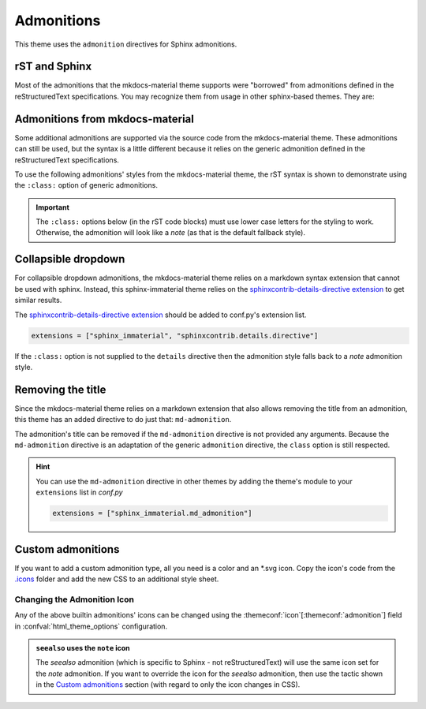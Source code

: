 
Admonitions
===========

This theme uses the ``admonition`` directives for Sphinx admonitions.

rST and Sphinx
**************

Most of the admonitions that the mkdocs-material theme supports were "borrowed" from
admonitions defined in the reStructuredText specifications. You may recognize them from
usage in other sphinx-based themes. They are:

.. rst-example:: ``note``, ``todo``, ``seealso``

   .. seealso::
      This admonition is specific to Sphinx directives and not defined in the rST specifications
      as you can `seealso`.

      ``note`` and ``todo`` are admonitions defined by the rST specifications.

.. rst-example:: ``tip``, ``hint``, ``important``

   .. important::
      It is **important** to correctly use admonitions.

.. rst-example:: ``attention``, ``caution``, ``warning``

   .. warning::
      This is a **warning**.

.. rst-example:: ``danger``, ``error``

   .. error::
      You have made a grave **error**.

Admonitions from mkdocs-material
********************************

Some additional admonitions are supported via the source code from the mkdocs-material theme.
These admonitions can still be used, but the syntax is a little different because it relies
on the generic admonition defined in the reStructuredText specifications.

To use the following admonitions' styles from the mkdocs-material theme, the rST syntax is
shown to demonstrate using the ``:class:`` option of generic admonitions.

.. important::
   The ``:class:`` options below (in the rST code blocks) must use lower case letters for the
   styling to work. Otherwise, the admonition will look like a `note` (as that is the
   default fallback style).

.. rst-example:: ``todo``, ``info``

   .. admonition:: Info
      :class: info

      Thanks to the mkdocs-material theme, the ``todo`` class is also an alias of the
      ``info`` class when not using the `.. todo:: <todo>` directive.

.. rst-example:: ``abstract``, ``summary``, ``tldr``

   .. admonition:: TL;DR
      :class: tldr

      The ``:class: tldr`` part is important.

.. rst-example:: ``success``, ``check``, ``done``

   .. admonition:: Accomplished
      :class: done

      This style is used for ``success``, ``check``, ``done`` CSS classes.

.. rst-example:: ``question``, ``help``, ``faq``

   .. admonition:: FAQ
      :class: faq

      Helpful advice goes here.

.. rst-example:: ``failure``, ``fail``, ``missing``

   .. admonition:: Something Missing
      :class: missing

      We expected some loss of feature-coverage.

.. rst-example:: ``bug``

   .. admonition:: Known Bug
      :class: bug

      Bug reported data/conclusion.

.. rst-example:: ``example``

   .. admonition:: Example Admonition
      :class: example

      Example Body.

.. rst-example:: ``cite``, ``quote``

   .. admonition:: Unknown Quote
      :class: quote

      Somebody somewhere said something catchy.

Collapsible dropdown
*********************

.. _sphinxcontrib-details-directive extension: https://pypi.org/project/sphinxcontrib-details-directive

For collapsible dropdown admonitions, the mkdocs-material theme relies on a markdown syntax
extension that cannot be used with sphinx. Instead, this sphinx-immaterial theme relies on
the `sphinxcontrib-details-directive extension`_
to get similar results.

The `sphinxcontrib-details-directive extension`_ should be added to conf.py's extension list.

.. code-block:: python

   extensions = ["sphinx_immaterial", "sphinxcontrib.details.directive"]

If the ``:class:`` option is not supplied to the ``details`` directive then the admonition
style falls back to a `note` admonition style.

.. rst-example::

   .. details:: Open by default
      :class: example
      :open:

      Use the ``:open:`` option as a flag to expand the admonition by default.

.. rst-example::

   .. details:: Closed by default
      :class: help

      Without the ``:open:`` flag, the admonition is collapsed by default.

Removing the title
******************

Since the mkdocs-material theme relies on a markdown extension that also allows removing the title
from an admonition, this theme has an added directive to do just that: ``md-admonition``.

The admonition's title can be removed if the ``md-admonition`` directive is not provided
any arguments. Because the ``md-admonition`` directive is an adaptation of the generic
``admonition`` directive, the ``class`` option is still respected.

.. rst-example::

   .. md-admonition::
      :class: error

      This example uses the styling of the ``error`` admonition

.. rst-example::

   .. md-admonition:: Using a title
      :class: help

      This example uses the styling of the ``help`` admonition

.. hint::
   You can use the ``md-admonition`` directive in other themes by adding the theme's module to your
   ``extensions`` list in *conf.py*

   .. code-block:: python

      extensions = ["sphinx_immaterial.md_admonition"]

Custom admonitions
******************

If you want to add a custom admonition type, all you need is a color and an \*.svg icon.
Copy the icon's code from the `.icons <https://github.com/squidfunk/mkdocs-material/tree/master/material/.icons>`_
folder and add the new CSS to an additional style sheet.

.. md-tab-set::

   .. md-tab-item:: rST code

      .. rst-example:: Pied Piper Example
         :output-prefix:

         .. admonition:: Pied Piper
            :class: pied-piper

            Don't tell him you use spaces instead of tabs...

   .. md-tab-item:: CSS code

      .. literalinclude:: _static/extra_css.css
         :language: css
         :caption: docs/_static/extra_css.css
         :start-after: /* *************************** custom admonition style rules
         :end-before: /* **********

   .. md-tab-item:: conf.py code

      .. code-block:: python
         :caption: docs/conf.py

         html_static_path = ["_static"]
         html_css_files = ["extra_css.css"]

.. _change_admonition_icon:

Changing the Admonition Icon
----------------------------

Any of the above builtin admonitions' icons can be changed using the :themeconf:`icon`\ [:themeconf:`admonition`\ ] field in
:confval:`html_theme_options` configuration.

.. code-block:: python
   :caption: Changing the `note` icon in conf.py

   html_theme_options = {
       "icon": {
           "admonition": {
               "note": "material/file-document-outline",
           },
       },
   },

.. admonition:: ``seealso`` uses the ``note`` icon
   :class: missing

   The `seealso` admonition (which is specific to Sphinx - not reStructuredText) will use the same
   icon set for the `note` admonition. If you want to override the icon for the `seealso`
   admonition, then use the tactic shown in the `Custom admonitions`_ section (with regard to
   only the icon changes in CSS).

.. details:: Alternate icon sets
   :class: example

   Here's some recipes for use in conf.py

   .. md-tab-set::

      .. md-tab-item:: Octicons

         .. code-block:: python

            html_theme_options = {
                "icon": {
                    "admonition": {
                        "note": "octicons/tag-16",
                        "abstract": "octicons/checklist-16",
                        "info": "octicons/info-16",
                        "tip": "octicons/squirrel-16",
                        "success": "octicons/check-16",
                        "question": "octicons/question-16",
                        "warning": "octicons/alert-16",
                        "failure": "octicons/x-circle-16",
                        "danger": "octicons/zap-16",
                        "bug": "octicons/bug-16",
                        "example": "octicons/beaker-16",
                        "quote": "octicons/quote-16",
                    },
                },
            }

      .. md-tab-item:: FontAwesome

         .. code-block:: python

            html_theme_options = {
                "icon": {
                    "admonition": {
                        "note": "fontawesome/solid/note-sticky",
                        "abstract": "fontawesome/solid/book",
                        "info": "fontawesome/solid/circle-info",
                        "tip": "fontawesome/solid/bullhorn",
                        "success": "fontawesome/solid/check",
                        "question": "fontawesome/solid/circle-question",
                        "warning": "fontawesome/solid/triangle-exclamation",
                        "failure": "fontawesome/solid/bomb",
                        "danger": "fontawesome/solid/skull",
                        "bug": "fontawesome/solid/robot",
                        "example": "fontawesome/solid/flask",
                        "quote": "fontawesome/solid/quote-left",
                     },
                 },
            }